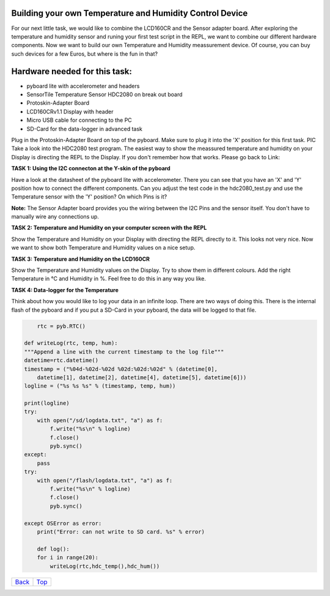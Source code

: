 .. _Top:

Building your own Temperature and Humidity Control Device
------------------------------------------------------------


For our next little task, we would like to combine the LCD160CR and the Sensor adapter board.
After exploring the temperature and humidity sensor and runing your first test script in the REPL, we want to combine our
different hardware components. Now we want to build our own Temperature and Humidity meassurement device. Of course, you can buy such devices for a few Euros, but where is the fun in that?

Hardware needed for this task:
------------------------------

* pyboard lite with accelerometer and headers
* SensorTile Temperature Sensor HDC2080 on break out board
* Protoskin-Adapter Board
* LCD160CRv1.1 Display with header
* Micro USB cable for connecting to the PC
* SD-Card for the data-logger in advanced task

Plug in the Protoskin-Adapter Board on top of the pyboard. Make sure to plug it into the 'X' position for this first task. PIC
Take a look into the HDC2080 test program. The easiest way to show the meassured temperature and humidity on your
Display is directing the REPL to the Display. If you don't remember how that works. Please go back to Link:

.. image:: /docs/pyboard/tutorial/img/1_SensorTile_Adapter.jpg

**TASK 1: Using the I2C connecton at the Y-skin of the pyboard**

Have a look at the datasheet of the pyboard lite with accelerometer. There you can see that you have an 'X' and 'Y' position how to connect the different components. Can you adjust the test code in the hdc2080_test.py and use the Temperature sensor with the 'Y' position? On which Pins is it?

**Note:** The Sensor Adapter board provides you the wiring between the I2C Pins and the sensor itself. You don't have to manually wire any connections up.

**TASK 2: Temperature and Humidity on your computer screen with the REPL**

Show the Temperature and Humidity on your Display with directing the REPL directly to it.
This looks not very nice. Now we want to show both Temperature and Humidity values on a nice setup.

**TASK 3: Temperature and Humidity on the LCD160CR**

Show the Temperature and Humidity values on the Display. Try to show them in different colours. Add the right Temperature in °C and Humidity in %. Feel free to do this in any way you like.

.. image:: /docs/pyboard/tutorial/img/image.png

**TASK 4: Data-logger for the Temperature**

Think about how you would like to log your data in an infinite loop. There are two ways of doing this. There is the internal flash of the pyboard and if you put a SD-Card in your pyboard, the data will be logged to that file.

.. code-block:: python

	rtc = pyb.RTC()

    def writeLog(rtc, temp, hum):
    """Append a line with the current timestamp to the log file"""
    datetime=rtc.datetime()
    timestamp = ("%04d-%02d-%02d %02d:%02d:%02d" % (datetime[0],
	datetime[1], datetime[2], datetime[4], datetime[5], datetime[6]))
    logline = ("%s %s %s" % (timestamp, temp, hum))

    print(logline)
    try:
        with open("/sd/logdata.txt", "a") as f:
            f.write("%s\n" % logline)
            f.close()
            pyb.sync()
    except:
	pass
    try:
	with open("/flash/logdata.txt", "a") as f:
	    f.write("%s\n" % logline)
            f.close()
            pyb.sync()

    except OSError as error:
        print("Error: can not write to SD card. %s" % error)

	def log():
	for i in range(20):
	    writeLog(rtc,hdc_temp(),hdc_hum())

+------------+------------+
|   Back_    |   Top_     |
+------------+------------+

.. _Back: 1_SensorTile_HDC2080.rst